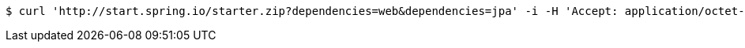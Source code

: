 [source,bash]
----
$ curl 'http://start.spring.io/starter.zip?dependencies=web&dependencies=jpa' -i -H 'Accept: application/octet-stream, application/json, application/json, application/*+json, application/*+json, */*'
----